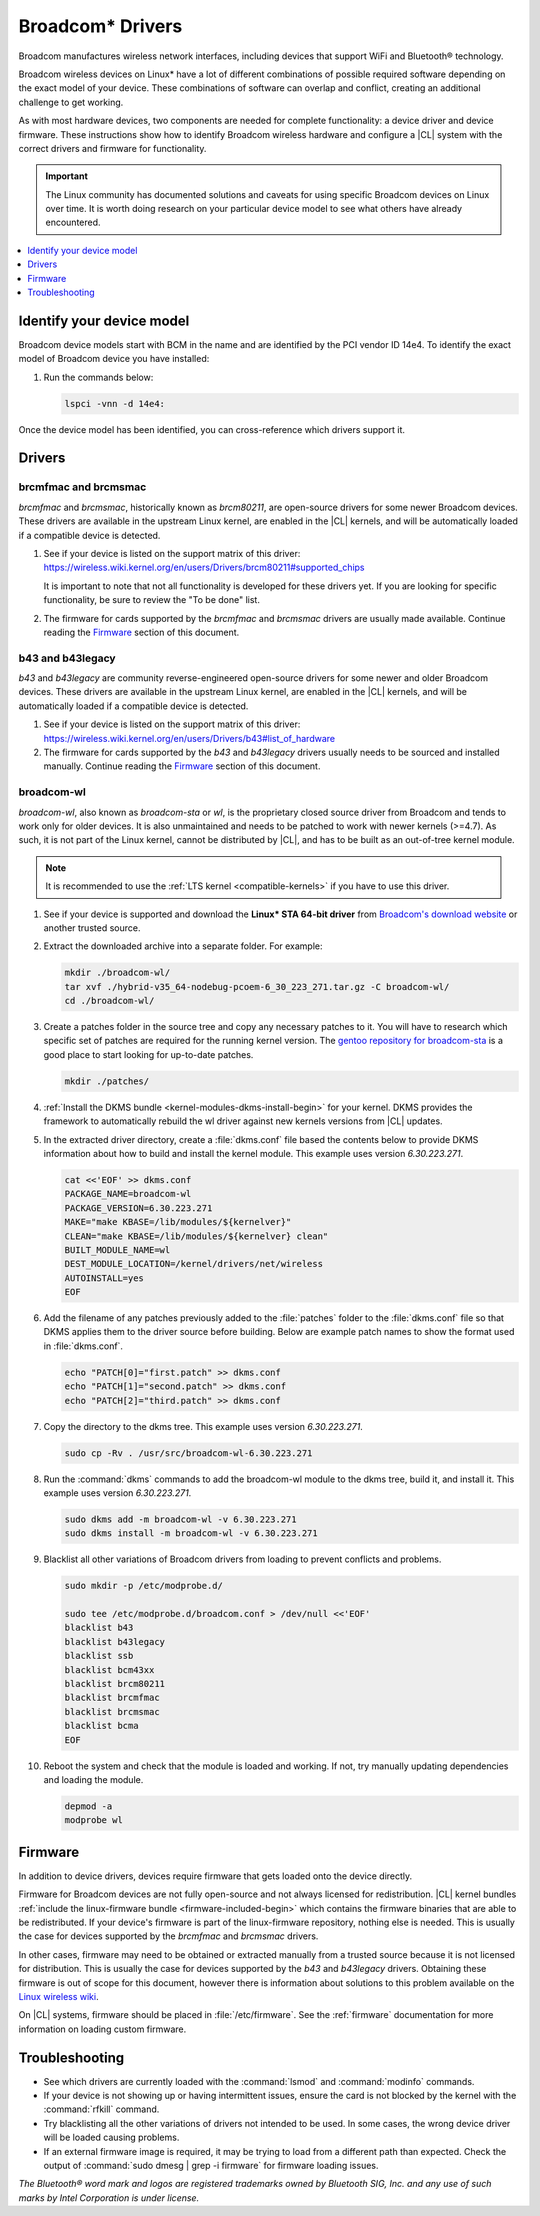.. _broadcom:

Broadcom\* Drivers
##################

Broadcom manufactures wireless network interfaces, including devices that
support WiFi and Bluetooth® technology.

Broadcom wireless devices on Linux\* have a lot of different combinations of
possible required software depending on the exact model of your device. These
combinations of software can overlap and conflict, creating an additional
challenge to get working.

As with most hardware devices, two components are needed for complete
functionality: a device driver and device firmware. These instructions show
how to identify Broadcom wireless hardware and configure a |CL| system with
the correct drivers and firmware for functionality. 

.. important::

   The Linux community has documented solutions and caveats for using specific
   Broadcom devices on Linux over time. It is worth doing research on your
   particular device model to see what others have already encountered.

.. contents:: :local:
    :depth: 1


Identify your device model
**************************

Broadcom device models start with BCM in the name and are identified by the
PCI vendor ID 14e4. To identify the exact model of Broadcom device you have
installed:

#. Run the commands below:

   .. code-block:: bash

      lspci -vnn -d 14e4:

Once the device model has been identified, you can cross-reference which
drivers support it.


Drivers
*******

brcmfmac and brcmsmac
=====================

*brcmfmac* and *brcmsmac*, historically known as *brcm80211*, are open-source
drivers for some newer Broadcom devices. These drivers are available in the
upstream Linux kernel, are enabled in the |CL| kernels, and will be
automatically loaded if a compatible device is detected. 

#. See if your device is listed on the support matrix of this driver:
   https://wireless.wiki.kernel.org/en/users/Drivers/brcm80211#supported_chips

   It is important to note that not all functionality is developed for these
   drivers yet. If you are looking for specific functionality, be sure to
   review the "To be done" list.

#. The firmware for cards supported by the *brcmfmac* and *brcmsmac* drivers
   are usually made available. Continue reading the `Firmware`_ section of
   this document.


b43 and b43legacy
=================

*b43* and *b43legacy* are community reverse-engineered open-source drivers for
some newer and older Broadcom devices. These drivers are available in the
upstream Linux kernel, are enabled in the |CL| kernels, and will be
automatically loaded if a compatible device is detected. 

#. See if your device is listed on the support matrix of this driver:
   https://wireless.wiki.kernel.org/en/users/Drivers/b43#list_of_hardware

#. The firmware for cards supported by the *b43* and *b43legacy* drivers
   usually needs to be sourced and installed manually. Continue reading the
   `Firmware`_ section of this document.


broadcom-wl
===========

*broadcom-wl*, also known as *broadcom-sta* or *wl*, is the proprietary closed
source driver from Broadcom and tends to work only for older devices. It is
also unmaintained and needs to be patched to work with newer kernels (>=4.7).
As such, it is not part of the Linux kernel, cannot be distributed by |CL|,
and has to be built as an out-of-tree kernel module.

.. note::

   It is recommended to use the :ref:`LTS kernel <compatible-kernels>` if you
   have to use this driver.

#. See if your device is supported and download the **Linux* STA 64-bit
   driver** from
   `Broadcom's download website
   <https://www.broadcom.com/support/download-search?pg=&pf=Wireless+LAN+Infrastructure>`_
   or another trusted source.
   
   
#. Extract the downloaded archive into a separate folder. For example:
   
   .. code-block:: bash

      mkdir ./broadcom-wl/
      tar xvf ./hybrid-v35_64-nodebug-pcoem-6_30_223_271.tar.gz -C broadcom-wl/
      cd ./broadcom-wl/
   
#. Create a patches folder in the source tree and copy any necessary patches
   to it. You will have to research which specific set of patches are required
   for the running kernel version. The `gentoo repository for broadcom-sta
   <https://github.com/gentoo/gentoo/tree/master/net-wireless/broadcom-sta/files>`_
   is a good place to start looking for up-to-date patches.

   .. code-block:: bash
      
      mkdir ./patches/

#. :ref:`Install the DKMS bundle <kernel-modules-dkms-install-begin>` for your
   kernel. DKMS provides the framework to automatically rebuild the wl driver
   against new kernels versions from |CL| updates.

#.  In the extracted driver directory, create a :file:`dkms.conf` file based
    the contents below to provide DKMS information about how to build and
    install the kernel module. This example uses version *6.30.223.271*.

    .. code-block:: bash

       cat <<'EOF' >> dkms.conf
       PACKAGE_NAME=broadcom-wl
       PACKAGE_VERSION=6.30.223.271
       MAKE="make KBASE=/lib/modules/${kernelver}"
       CLEAN="make KBASE=/lib/modules/${kernelver} clean"
       BUILT_MODULE_NAME=wl
       DEST_MODULE_LOCATION=/kernel/drivers/net/wireless
       AUTOINSTALL=yes
       EOF

#. Add the filename of any patches previously added to the :file:`patches`
   folder to the :file:`dkms.conf` file so that DKMS applies them to the
   driver source before building. Below are example patch names to show the
   format used in :file:`dkms.conf`.

   .. code-block:: bash

      echo "PATCH[0]="first.patch" >> dkms.conf
      echo "PATCH[1]="second.patch" >> dkms.conf
      echo "PATCH[2]="third.patch" >> dkms.conf

#. Copy the directory to the dkms tree. This example uses version
   *6.30.223.271*.

   .. code-block:: bash

      sudo cp -Rv . /usr/src/broadcom-wl-6.30.223.271

#. Run the :command:`dkms` commands to add the broadcom-wl module to the dkms
   tree, build it, and install it. This example uses version *6.30.223.271*.

   .. code-block:: bash

      sudo dkms add -m broadcom-wl -v 6.30.223.271
      sudo dkms install -m broadcom-wl -v 6.30.223.271

#. Blacklist all other variations of Broadcom drivers from loading to prevent
   conflicts and problems.

   .. code-block:: bash

      sudo mkdir -p /etc/modprobe.d/

      sudo tee /etc/modprobe.d/broadcom.conf > /dev/null <<'EOF'
      blacklist b43
      blacklist b43legacy
      blacklist ssb
      blacklist bcm43xx
      blacklist brcm80211
      blacklist brcmfmac
      blacklist brcmsmac
      blacklist bcma
      EOF

#. Reboot the system and check that the module is loaded and working. If not,
   try manually updating dependencies and loading the module.

   .. code-block:: bash

      depmod -a
      modprobe wl


Firmware
********

In addition to device drivers, devices require firmware that gets loaded onto
the device directly.

Firmware for Broadcom devices are not fully open-source and not always
licensed for redistribution. |CL| kernel bundles :ref:`include the
linux-firmware bundle <firmware-included-begin>` which contains the firmware
binaries that are able to be redistributed. If your device's firmware is part
of the linux-firmware repository, nothing else is needed. This is usually
the case for devices supported by the *brcmfmac* and *brcmsmac* drivers.

In other cases, firmware may need to be obtained or extracted manually from a
trusted source because it is not licensed for distribution. This is usually
the case for devices supported by the *b43* and *b43legacy* drivers. Obtaining
these firmware is out of scope for this document, however there is information
about solutions to this problem available on the `Linux wireless wiki
<http://linuxwireless.sipsolutions.net/en/users/Drivers/b43/#firmware>`_.

On |CL| systems, firmware should be placed in :file:`/etc/firmware`. See the
:ref:`firmware` documentation for more information on loading custom
firmware.


Troubleshooting
***************

- See which drivers are currently loaded with the :command:`lsmod` and
  :command:`modinfo` commands.

- If your device is not showing up or having intermittent issues, ensure the
  card is not blocked by the kernel with the :command:`rfkill` command.

- Try blacklisting all the other variations of drivers not intended to be
  used. In some cases, the wrong device driver will be loaded causing
  problems. 

- If an external firmware image is required, it may be trying to load from a
  different path than expected. Check the output of :command:`sudo dmesg |
  grep -i firmware` for firmware loading issues.

*The Bluetooth® word mark and logos are registered trademarks owned by Bluetooth SIG, Inc. and any use of such marks by Intel Corporation is under license.*
